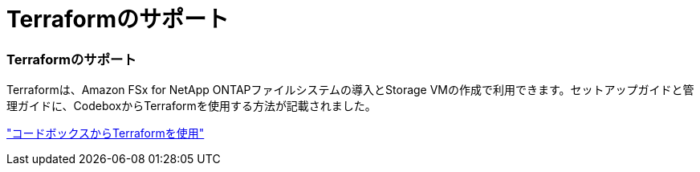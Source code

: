 = Terraformのサポート
:allow-uri-read: 




=== Terraformのサポート

Terraformは、Amazon FSx for NetApp ONTAPファイルシステムの導入とStorage VMの作成で利用できます。セットアップガイドと管理ガイドに、CodeboxからTerraformを使用する方法が記載されました。

link:https://docs.netapp.com/us-en/workload-setup-admin/use-codebox.html["コードボックスからTerraformを使用"]

